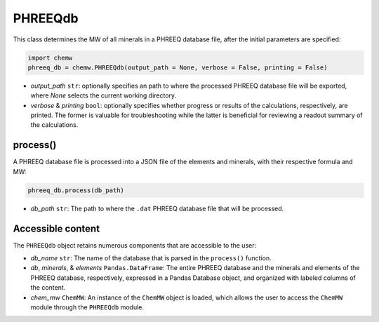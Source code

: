 PHREEQdb
++++++++++++++++++

This class determines the MW of all minerals in a PHREEQ database file, after the initial parameters are specified: 

.. code-block:: python

 import chemw
 phreeq_db = chemw.PHREEQdb(output_path = None, verbose = False, printing = False)

- *output_path* ``str``: optionally specifies an path to where the processed PHREEQ database file will be exported, where `None` selects the current working directory.
- *verbose* & *printing* ``bool``: optionally specifies whether progress or results of the calculations, respectively, are printed. The former is valuable for troubleshooting while the latter is beneficial for reviewing a readout summary of the calculations.

++++++++++
process()
++++++++++

A PHREEQ database file is processed into a JSON file of the elements and minerals, with their respective formula and MW: 

.. code-block:: python

 phreeq_db.process(db_path)

- *db_path* ``str``: The path to where the ``.dat`` PHREEQ database file that will be processed.


++++++++++++++++++++++++++
Accessible content
++++++++++++++++++++++++++
The ``PHREEQdb`` object retains numerous components that are accessible to the user: 

- *db_name* ``str``: The name of the database that is parsed in the ``process()`` function.
- *db*, *minerals*, & *elements* ``Pandas.DataFrame``: The entire PHREEQ database and the minerals and elements of the PHREEQ database, respectively, expressed in a Pandas Database object, and organized with labeled columns of the content. 
- *chem_mw* ``ChemMW``: An instance of the ``ChemMW`` object is loaded, which allows the user to access the ``ChemMW`` module through the ``PHREEQdb`` module.